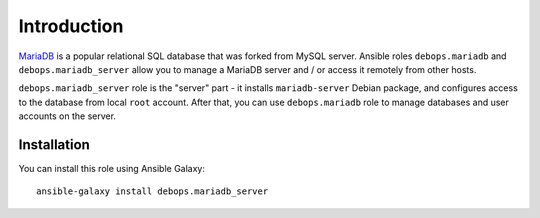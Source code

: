 Introduction
============

`MariaDB`_ is a popular relational SQL database that was forked from MySQL
server. Ansible roles ``debops.mariadb`` and ``debops.mariadb_server`` allow
you to manage a MariaDB server and / or access it remotely from other hosts.

``debops.mariadb_server`` role is the "server" part - it installs
``mariadb-server`` Debian package, and configures access to the database from
local ``root`` account. After that, you can use ``debops.mariadb`` role to
manage databases and user accounts on the server.

.. _MariaDB: http://mariadb.org/

Installation
~~~~~~~~~~~~

You can install this role using Ansible Galaxy::

    ansible-galaxy install debops.mariadb_server

..
 Local Variables:
 mode: rst
 ispell-local-dictionary: "american"
 End:
